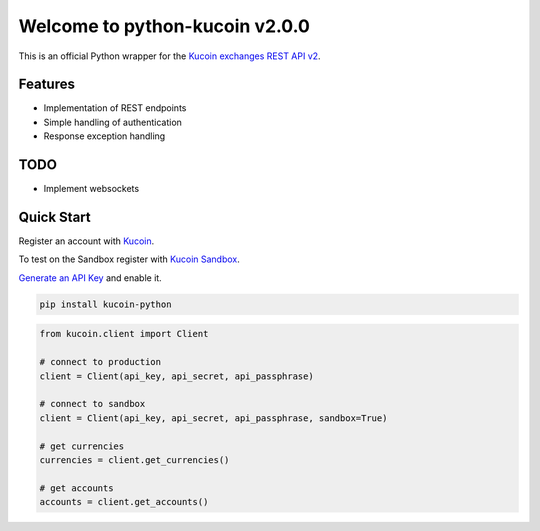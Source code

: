 ================================
Welcome to python-kucoin v2.0.0
================================

.. image:: https://img.shields.io/pypi/v/python-kucoin.svg
    :target: https://pypi.python.org/pypi/python-kucoin

.. image:: https://img.shields.io/pypi/l/python-kucoin.svg
    :target: https://pypi.python.org/pypi/python-kucoin

.. image:: https://img.shields.io/travis/sammchardy/python-kucoin.svg
    :target: https://travis-ci.org/sammchardy/python-kucoin

.. image:: https://img.shields.io/coveralls/sammchardy/python-kucoin.svg
    :target: https://coveralls.io/github/sammchardy/python-kucoin

.. image:: https://img.shields.io/pypi/wheel/python-kucoin.svg
    :target: https://pypi.python.org/pypi/python-kucoin

.. image:: https://img.shields.io/pypi/pyversions/python-kucoin.svg
    :target: https://pypi.python.org/pypi/python-kucoin

This is an official Python wrapper for the `Kucoin exchanges REST API v2 <https://docs.kucoin.com/>`_.


Features
--------

- Implementation of REST endpoints
- Simple handling of authentication
- Response exception handling

TODO
----

- Implement websockets

Quick Start
-----------

Register an account with `Kucoin <https://www.kucoin.com>`_.

To test on the Sandbox register with `Kucoin Sandbox <https://sandbox.kucoin.com/ucenter/signup>`_.

`Generate an API Key <https://kucoin.com/account/api>`_ and enable it.

.. code:: bash

    pip install kucoin-python

.. code:: python

    from kucoin.client import Client

    # connect to production
    client = Client(api_key, api_secret, api_passphrase)

    # connect to sandbox
    client = Client(api_key, api_secret, api_passphrase, sandbox=True)

    # get currencies
    currencies = client.get_currencies()

    # get accounts
    accounts = client.get_accounts()

